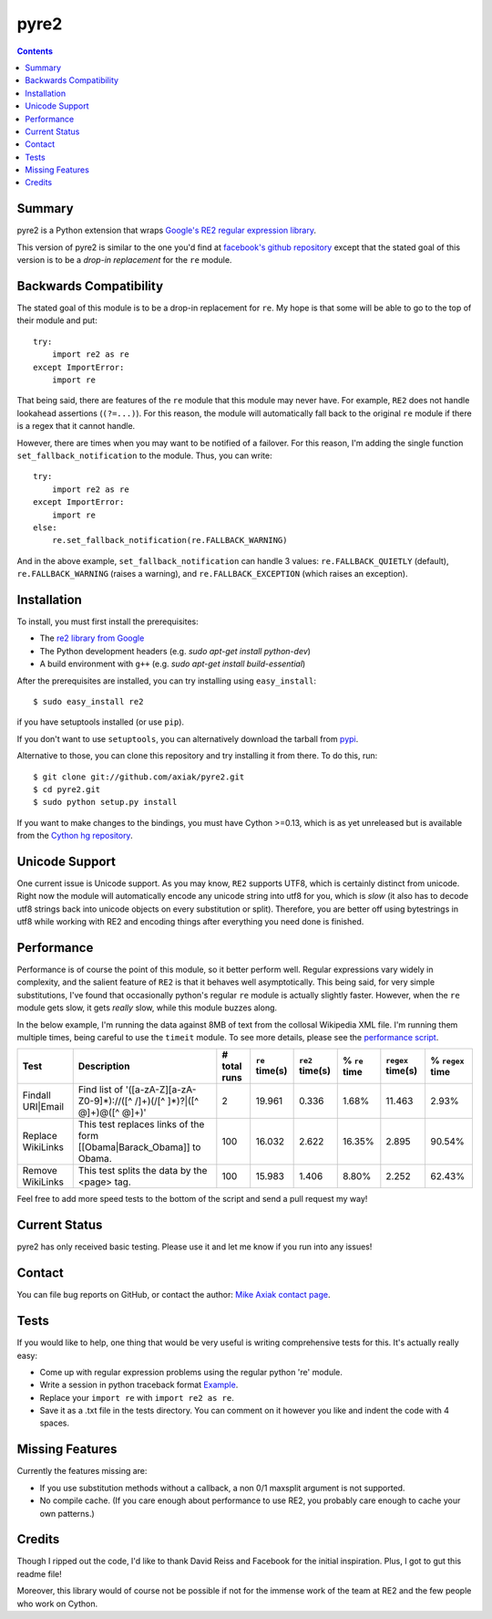 =====
pyre2
=====

.. contents::

Summary
=======

pyre2 is a Python extension that wraps
`Google's RE2 regular expression library
<http://code.google.com/p/re2/>`_.

This version of pyre2 is similar to the one you'd
find at `facebook's github repository <http://github.com/facebook/pyre2/>`_
except that the stated goal of this version is to be a *drop-in replacement* for
the ``re`` module.

Backwards Compatibility
=======================

The stated goal of this module is to be a drop-in replacement for ``re``. 
My hope is that some will be able to go to the top of their module and put::

    try:
        import re2 as re
    except ImportError:
        import re

That being said, there are features of the ``re`` module that this module may
never have. For example, ``RE2`` does not handle lookahead assertions (``(?=...)``).
For this reason, the module will automatically fall back to the original ``re`` module
if there is a regex that it cannot handle.

However, there are times when you may want to be notified of a failover. For this reason,
I'm adding the single function ``set_fallback_notification`` to the module.
Thus, you can write::

    try:
        import re2 as re
    except ImportError:
        import re
    else:
	re.set_fallback_notification(re.FALLBACK_WARNING)

And in the above example, ``set_fallback_notification`` can handle 3 values:
``re.FALLBACK_QUIETLY`` (default), ``re.FALLBACK_WARNING`` (raises a warning), and
``re.FALLBACK_EXCEPTION`` (which raises an exception).

Installation
============

To install, you must first install the prerequisites:

* The `re2 library from Google <http://code.google.com/p/re2/>`_
* The Python development headers (e.g. *sudo apt-get install python-dev*)
* A build environment with ``g++`` (e.g. *sudo apt-get install build-essential*)

After the prerequisites are installed, you can try installing using ``easy_install``::

    $ sudo easy_install re2

if you have setuptools installed (or use ``pip``).

If you don't want to use ``setuptools``, you can alternatively download the tarball from `pypi <http://pypi.python.org/pypi/re2/>`_.

Alternative to those, you can clone this repository and try installing it from there. To do this, run::

    $ git clone git://github.com/axiak/pyre2.git
    $ cd pyre2.git
    $ sudo python setup.py install

If you want to make changes to the bindings, you must have Cython >=0.13, which
is as yet unreleased but is available from the `Cython hg repository <http://hg.cython.org/cython-devel/>`_.

Unicode Support
===============

One current issue is Unicode support. As you may know, ``RE2`` supports UTF8,
which is certainly distinct from unicode. Right now the module will automatically
encode any unicode string into utf8 for you, which is *slow* (it also has to
decode utf8 strings back into unicode objects on every substitution or split).
Therefore, you are better off using bytestrings in utf8 while working with RE2
and encoding things after everything you need done is finished.

Performance
===========

Performance is of course the point of this module, so it better perform well.
Regular expressions vary widely in complexity, and the salient feature of ``RE2`` is
that it behaves well asymptotically. This being said, for very simple substitutions,
I've found that occasionally python's regular ``re`` module is actually slightly faster.
However, when the ``re`` module gets slow, it gets *really* slow, while this module
buzzes along.

In the below example, I'm running the data against 8MB of text from the collosal Wikipedia
XML file. I'm running them multiple times, being careful to use the ``timeit`` module.
To see more details, please see the `performance script <http://github.com/axiak/pyre2/tree/master/tests/performance.py>`_.

+-----------------+---------------------------------------------------------------------------+------------+--------------+---------------+-------------+-----------------+----------------+
|Test             |Description                                                                |# total runs|``re`` time(s)|``re2`` time(s)|% ``re`` time|``regex`` time(s)|% ``regex`` time|
+=================+===========================================================================+============+==============+===============+=============+=================+================+
|Findall URI|Email|Find list of '([a-zA-Z][a-zA-Z0-9]*)://([^ /]+)(/[^ ]*)?|([^ @]+)@([^ @]+)'|2           |19.961        |0.336          |1.68%        |11.463           |2.93%           |
+-----------------+---------------------------------------------------------------------------+------------+--------------+---------------+-------------+-----------------+----------------+
|Replace WikiLinks|This test replaces links of the form [[Obama|Barack_Obama]] to Obama.      |100         |16.032        |2.622          |16.35%       |2.895            |90.54%          |
+-----------------+---------------------------------------------------------------------------+------------+--------------+---------------+-------------+-----------------+----------------+
|Remove WikiLinks |This test splits the data by the <page> tag.                               |100         |15.983        |1.406          |8.80%        |2.252            |62.43%          |
+-----------------+---------------------------------------------------------------------------+------------+--------------+---------------+-------------+-----------------+----------------+

Feel free to add more speed tests to the bottom of the script and send a pull request my way!

Current Status
==============

pyre2 has only received basic testing. Please use it
and let me know if you run into any issues!

Contact
=======

You can file bug reports on GitHub, or contact the author:
`Mike Axiak  contact page <http://mike.axiak.net/contact>`_.

Tests
=====

If you would like to help, one thing that would be very useful
is writing comprehensive tests for this. It's actually really easy:

* Come up with regular expression problems using the regular python 're' module.
* Write a session in python traceback format `Example <http://github.com/axiak/pyre2/blob/master/tests/search.txt>`_.
* Replace your ``import re`` with ``import re2 as re``.
* Save it as a .txt file in the tests directory. You can comment on it however you like and indent the code with 4 spaces.

Missing Features
================

Currently the features missing are:

* If you use substitution methods without a callback, a non 0/1 maxsplit argument is not supported.
* No compile cache.
  (If you care enough about performance to use RE2,
  you probably care enough to cache your own patterns.)


Credits
=======

Though I ripped out the code, I'd like to thank David Reiss
and Facebook for the initial inspiration. Plus, I got to
gut this readme file!

Moreover, this library would of course not be possible if not for
the immense work of the team at RE2 and the few people who work
on Cython.
